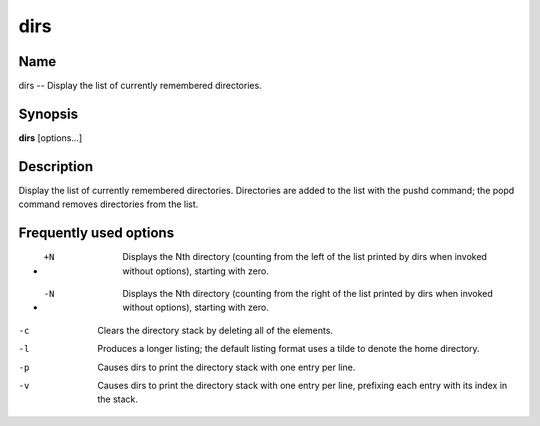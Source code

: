 .. _command-dirs:

dirs
====

Name
----

dirs -- Display the list of currently remembered directories.

Synopsis
--------

**dirs** [options...]

Description
-----------

Display the list of currently remembered directories. Directories
are added to the list with the pushd command; the popd command
removes directories from the list.

Frequently used options
-----------------------

- +N 
    Displays the Nth directory (counting from the left of the list
    printed by dirs when invoked without options), starting with zero.

- -N 
    Displays the Nth directory (counting from the right of the list
    printed by dirs when invoked without options), starting with zero.

-c 
    Clears the directory stack by deleting all of the elements.

-l
    Produces a longer listing; the default listing format uses a tilde
    to denote the home directory.

-p 
    Causes dirs to print the directory stack with one entry per line.

-v
    Causes dirs to print the directory stack with one entry per line,
    prefixing each entry with its index in the stack.


